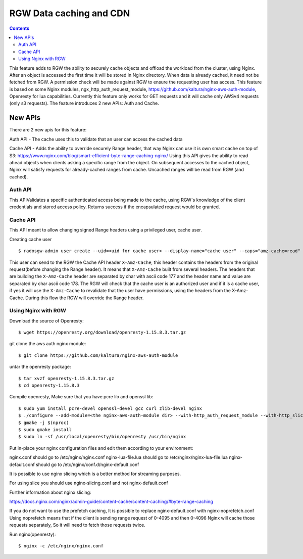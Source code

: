 ========================== 
RGW Data caching and CDN
==========================

.. versionadded:: Octopus

.. contents::

This feature adds to RGW the ability to securely cache objects and offload the workload from the cluster, using Nginx.
After an object is accessed the first time it will be stored in Nginx directory.
When data is already cached, it need not be fetched from RGW. A permission check will be made against RGW to ensure the requesting user has access.
This feature is based on some Nginx modules, ngx_http_auth_request_module, https://github.com/kaltura/nginx-aws-auth-module, Openresty for lua capabilities.     
Currently this feature only works for GET requests and it will cache only AWSv4 requests (only s3 requests).
The feature introduces 2 new APIs: Auth and Cache.

New APIs
-------------------------

There are 2 new apis for this feature:

Auth API - The cache uses this to validate that an user can access the cached data

Cache API - Adds the ability to override securely Range header, that way Nginx can use it is own smart cache on top of S3:
https://www.nginx.com/blog/smart-efficient-byte-range-caching-nginx/
Using this API gives the ability to read ahead objects when clients asking a specific range from the object. 
On subsequent accesses to the cached object, Nginx will satisfy requests for already-cached ranges from cache. Uncached ranges will be read from RGW (and cached).

Auth API
~~~~~~~~~~~~~~~~~~~~~~~~~~~~~~~~~~~~
                                
This APIValidates a specific authenticated access being made to the cache, using RGW's knowledge of the client credentials and stored access policy. 
Returns success if the encapsulated request would be granted.

Cache API
~~~~~~~~~~~~~~~~~~~~~~~~~~~~~~

This API meant to allow changing signed Range headers using a privileged user, cache user.

Creating cache user

::

$ radosgw-admin user create --uid=<uid for cache user> --display-name="cache user" --caps="amz-cache=read"

This user can send to the RGW the Cache API header ``X-Amz-Cache``, this header contains the headers from the original request(before changing the Range header).
It means that ``X-Amz-Cache`` built from several headers.
The headers that are building the ``X-Amz-Cache`` header are separated by char with ascii code 177 and the header name and value are separated by char ascii code 178.
The RGW will check that the cache user is an authorized user and if it is a cache user, 
if yes it will use the ``X-Amz-Cache`` to revalidate that the user have permissions, using the headers from the X-Amz-Cache.
During this flow the RGW will override the Range header.


Using Nginx with RGW
~~~~~~~~~~~~~~~~~~~~~~~~~~~~~~~~

Download the source of Openresty:

::

$ wget https://openresty.org/download/openresty-1.15.8.3.tar.gz

git clone the aws auth nginx module:

::

$ git clone https://github.com/kaltura/nginx-aws-auth-module

untar the openresty package:

::

$ tar xvzf openresty-1.15.8.3.tar.gz
$ cd openresty-1.15.8.3

Compile openresty, Make sure that you have pcre lib and openssl lib:

::

$ sudo yum install pcre-devel openssl-devel gcc curl zlib-devel nginx
$ ./configure --add-module=<the nginx-aws-auth-module dir> --with-http_auth_request_module --with-http_slice_module
$ gmake -j $(nproc)
$ sudo gmake install
$ sudo ln -sf /usr/local/openresty/bin/openresty /usr/bin/nginx

Put in-place your nginx configuration files and edit them according to your environment:

nginx.conf should go to /etc/nginx/nginx.conf
nginx-lua-file.lua should go to /etc/nginx/nginx-lua-file.lua
nginx-default.conf should go to /etc/nginx/conf.d/nginx-default.conf

It is possible to use nginx slicing which is a better method for streaming purposes.

For using slice you should use nginx-slicing.conf and not nginx-default.conf

Further information about nginx slicing:

https://docs.nginx.com/nginx/admin-guide/content-cache/content-caching/#byte-range-caching


If you do not want to use the prefetch caching, It is possible to replace nginx-default.conf with nginx-noprefetch.conf
Using noprefetch means that if the client is sending range request of 0-4095 and then 0-4096 Nginx will cache those requests separately, So it will need to fetch those requests twice.


Run nginx(openresty):
::

$ nginx -c /etc/nginx/nginx.conf
